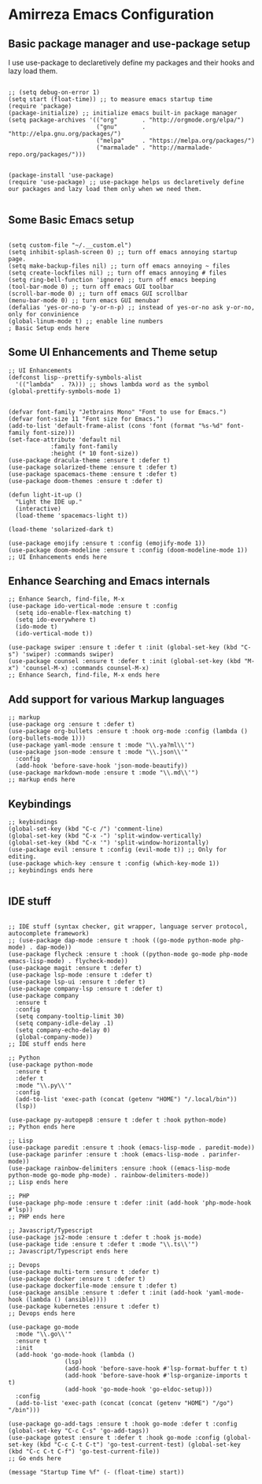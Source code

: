 * Amirreza Emacs Configuration
** Basic package manager and use-package setup
I use use-package to declaretively define my packages and their hooks and lazy load them.
#+BEGIN_SRC elisp

;; (setq debug-on-error 1)
(setq start (float-time)) ;; to measure emacs startup time
(require 'package)
(package-initialize) ;; initialize emacs built-in package manager
(setq package-archives '(("org"       . "http://orgmode.org/elpa/")
                         ("gnu"       . "http://elpa.gnu.org/packages/")
                         ("melpa"     . "https://melpa.org/packages/")
                         ("marmalade" . "http://marmalade-repo.org/packages/")))


(package-install 'use-package)
(require 'use-package) ;; use-package helps us declaretively define our packages and lazy load them only when we need them.

#+END_SRC

** Some Basic Emacs setup
#+BEGIN_SRC elisp 

(setq custom-file "~/.__custom.el")
(setq inhibit-splash-screen 0) ;; turn off emacs annoying startup page.
(setq make-backup-files nil) ;; turn off emacs annoying ~ files
(setq create-lockfiles nil) ;; turn off emacs annoying # files
(setq ring-bell-function 'ignore) ;; turn off emacs beeping
(tool-bar-mode 0) ;; turn off emacs GUI toolbar
(scroll-bar-mode 0) ;; turn off emacs GUI scrollbar
(menu-bar-mode 0) ;; turn emacs GUI menubar
(defalias 'yes-or-no-p 'y-or-n-p) ;; instead of yes-or-no ask y-or-no, only for convinience
(global-linum-mode t) ;; enable line numbers
; Basic Setup ends here
#+END_SRC

** Some UI Enhancements and Theme setup
#+BEGIN_SRC elisp
;; UI Enhancements
(defconst lisp--prettify-symbols-alist
  '(("lambda"  . ?λ))) ;; shows lambda word as the symbol
(global-prettify-symbols-mode 1)


(defvar font-family "Jetbrains Mono" "Font to use for Emacs.")
(defvar font-size 11 "Font size for Emacs.")
(add-to-list 'default-frame-alist (cons 'font (format "%s-%d" font-family font-size)))
(set-face-attribute 'default nil
		    :family font-family
		    :height (* 10 font-size))
(use-package dracula-theme :ensure t :defer t)
(use-package solarized-theme :ensure t :defer t)
(use-package spacemacs-theme :ensure t :defer t)
(use-package doom-themes :ensure t :defer t)

(defun light-it-up ()
  "Light the IDE up."
  (interactive)
  (load-theme 'spacemacs-light t))

(load-theme 'solarized-dark t)

(use-package emojify :ensure t :config (emojify-mode 1))
(use-package doom-modeline :ensure t :config (doom-modeline-mode 1))
;; UI Enhancements ends here
#+END_SRC
** Enhance Searching and Emacs internals
#+BEGIN_SRC elisp
;; Enhance Search, find-file, M-x
(use-package ido-vertical-mode :ensure t :config
  (setq ido-enable-flex-matching t)
  (setq ido-everywhere t)
  (ido-mode t)
  (ido-vertical-mode t))

(use-package swiper :ensure t :defer t :init (global-set-key (kbd "C-s") 'swiper) :commands swiper)
(use-package counsel :ensure t :defer t :init (global-set-key (kbd "M-x") 'counsel-M-x) :commands counsel-M-x)
;; Enhance Search, find-file, M-x ends here
#+END_SRC
** Add support for various Markup languages
#+BEGIN_SRC elisp
;; markup
(use-package org :ensure t :defer t)
(use-package org-bullets :ensure t :hook org-mode :config (lambda () (org-bullets-mode 1)))
(use-package yaml-mode :ensure t :mode "\\.ya?ml\\'")
(use-package json-mode :ensure t :mode "\\.json\\'"
  :config
  (add-hook 'before-save-hook 'json-mode-beautify))
(use-package markdown-mode :ensure t :mode "\\.md\\'")
;; markup ends here
#+END_SRC

** Keybindings
#+BEGIN_SRC elisp
;; keybindings
(global-set-key (kbd "C-c /") 'comment-line)
(global-set-key (kbd "C-x -") 'split-window-vertically)
(global-set-key (kbd "C-x '") 'split-window-horizontally)
(use-package evil :ensure t :config (evil-mode t)) ;; Only for editing.
(use-package which-key :ensure t :config (which-key-mode 1))
;; keybindings ends here

#+END_SRC

** IDE stuff
#+BEGIN_SRC elisp

;; IDE stuff (syntax checker, git wrapper, language server protocol, autocomplete framework)
;; (use-package dap-mode :ensure t :hook ((go-mode python-mode php-mode) . dap-mode))
(use-package flycheck :ensure t :hook ((python-mode go-mode php-mode emacs-lisp-mode) . flycheck-mode))
(use-package magit :ensure t :defer t)
(use-package lsp-mode :ensure t :defer t)
(use-package lsp-ui :ensure t :defer t)
(use-package company-lsp :ensure t :defer t)
(use-package company
  :ensure t
  :config
  (setq company-tooltip-limit 30)
  (setq company-idle-delay .1)
  (setq company-echo-delay 0)
  (global-company-mode))
;; IDE stuff ends here
#+END_SRC

#+BEGIN_SRC elisp
;; Python
(use-package python-mode
  :ensure t
  :defer t
  :mode "\\.py\\'"
  :config
  (add-to-list 'exec-path (concat (getenv "HOME") "/.local/bin"))
  (lsp))

(use-package py-autopep8 :ensure t :defer t :hook python-mode)
;; Python ends here
#+END_SRC

#+BEGIN_SRC elisp
;; Lisp
(use-package paredit :ensure t :hook (emacs-lisp-mode . paredit-mode))
(use-package parinfer :ensure t :hook (emacs-lisp-mode . parinfer-mode))
(use-package rainbow-delimiters :ensure :hook ((emacs-lisp-mode python-mode go-mode php-mode) . rainbow-delimiters-mode))
;; Lisp ends here
#+END_SRC

#+BEGIN_SRC elisp
;; PHP
(use-package php-mode :ensure t :defer :init (add-hook 'php-mode-hook #'lsp))
;; PHP ends here
#+END_SRC
#+BEGIN_SRC elisp
;; Javascript/Typescript
(use-package js2-mode :ensure t :defer t :hook js-mode)
(use-package tide :ensure t :defer t :mode "\\.ts\\'")
;; Javascript/Typescript ends here
#+END_SRC

#+BEGIN_SRC elisp
;; Devops
(use-package multi-term :ensure t :defer t)
(use-package docker :ensure t :defer t)
(use-package dockerfile-mode :ensure t :defer t)
(use-package ansible :ensure t :defer t :init (add-hook 'yaml-mode-hook (lambda () (ansible))))
(use-package kubernetes :ensure t :defer t)
;; Devops ends here
#+END_SRC


#+BEGIN_SRC elisp
(use-package go-mode
  :mode "\\.go\\'"
  :ensure t
  :init
  (add-hook 'go-mode-hook (lambda ()
			    (lsp)
			    (add-hook 'before-save-hook #'lsp-format-buffer t t)
			    (add-hook 'before-save-hook #'lsp-organize-imports t t)
			    (add-hook 'go-mode-hook 'go-eldoc-setup)))
  :config
  (add-to-list 'exec-path (concat (concat (getenv "HOME") "/go") "/bin")))

(use-package go-add-tags :ensure t :hook go-mode :defer t :config (global-set-key "C-c C-s" 'go-add-tags))
(use-package gotest :ensure t :defer t :hook go-mode :config (global-set-key (kbd "C-c C-t C-t") 'go-test-current-test) (global-set-key (kbd "C-c C-t C-f") 'go-test-current-file))
;; Go ends here
#+END_SRC


#+BEGIN_SRC elisp
(message "Startup Time %f" (- (float-time) start))
#+END_SRC
